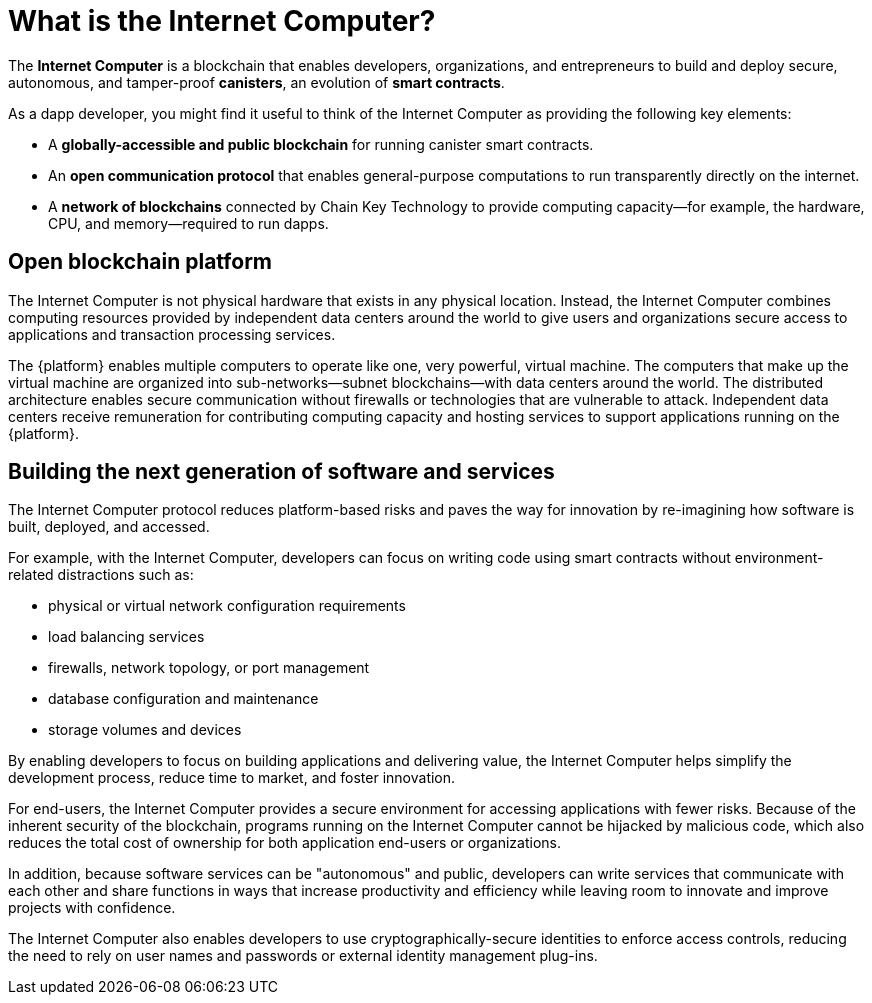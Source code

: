 = What is the {IC}?
:keywords: Internet Computer,blockchain,protocol,replica,subnet,data center,smart contract,canister,developer
:proglang: Motoko
:IC: Internet Computer
:company-id: DFINITY

[[ic-overview]]

The *{IC}* is a blockchain that enables developers, organizations, and entrepreneurs to build and deploy secure, autonomous, and tamper-proof *canisters*, an evolution of *smart contracts*.

As a dapp developer, you might find it useful to think of the {IC} as providing the following key elements:

* A *globally-accessible and public blockchain* for running canister smart contracts.
* An *open communication protocol* that enables general-purpose computations to run transparently directly on the internet.
* A *network of blockchains* connected by Chain Key Technology to provide computing capacity—for example, the hardware, CPU, and memory—required to run dapps.

== Open blockchain platform

The {IC} is not physical hardware that exists in any physical location. 
Instead, the {IC} combines computing resources provided by independent data centers around the world to give users and organizations secure access to applications and transaction processing services. 

The {platform} enables multiple computers to operate like one, very powerful, virtual machine.
The computers that make up the virtual machine are organized into sub-networks—subnet blockchains—with data centers around the world. 
The distributed architecture enables secure communication without firewalls or technologies that are vulnerable to attack.
Independent data centers receive remuneration for contributing computing capacity and hosting services to support applications running on the {platform}.

[[next-gen]]
== Building the next generation of software and services

The {IC} protocol reduces platform-based risks and paves the way for innovation by re-imagining how software is built, deployed, and accessed. 

For example, with the {IC}, developers can focus on writing code using smart contracts without environment-related distractions such as:

* physical or virtual network configuration requirements
* load balancing services
* firewalls, network topology, or port management
* database configuration and maintenance
* storage volumes and devices

By enabling developers to focus on building applications and delivering value, the {IC} helps simplify the development process, reduce time to market, and foster innovation.

For end-users, the {IC} provides a secure environment for accessing applications with fewer risks. 
Because of the inherent security of the blockchain, programs running on the {IC} cannot be hijacked by malicious code, which also reduces the total cost of ownership for both application end-users or organizations.

In addition, because software services can be "autonomous" and public, developers can write services that communicate with each other and share functions in ways that increase productivity and efficiency while leaving room to innovate and improve projects with confidence.

The {IC} also enables developers to use cryptographically-secure identities to enforce access controls, reducing the need to rely on user names and passwords or external identity management plug-ins.

////
== Want to learn more?

If you are looking for more information about the Internet Computer project and how it fits into the natural evolution of blockchain technology and the internet itself, check out the following related resources:

* link:https://www.youtube.com/watch?v=XgsOKP224Zw[Overview of the Internet Computer (video)]
* link:https://www.youtube.com/watch?v=jduSMHxdYD8[Building on the {IC}: Fundamentals (video)]
* link:https://www.youtube.com/watch?v=LKpGuBOXxtQ[Introducing Canisters — An Evolution of Smart Contracts (video)]
* link:https://dfinity.org/faq/[Frequently Asked Questions (video and short articles)]

////